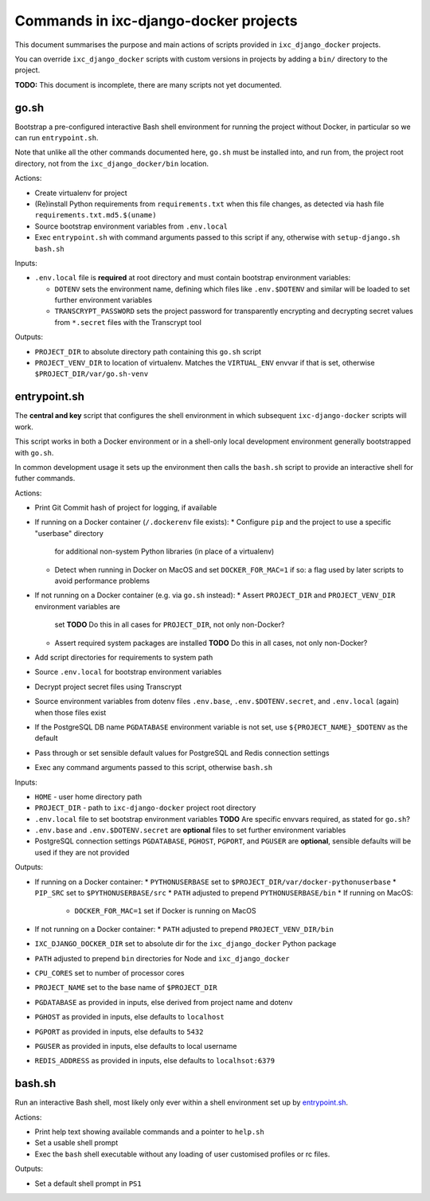======================================
Commands in ixc-django-docker projects
======================================

This document summarises the purpose and main actions of scripts provided in
``ixc_django_docker`` projects.

You can override ``ixc_django_docker`` scripts with custom versions in projects
by adding a ``bin/`` directory to the project.

**TODO:** This document is incomplete, there are many scripts not yet
documented.


go.sh
=====

Bootstrap a pre-configured interactive Bash shell environment for running the
project without Docker, in particular so we can run ``entrypoint.sh``.

Note that unlike all the other commands documented here, ``go.sh`` must be
installed into, and run from, the project root directory, not from the
``ixc_django_docker/bin`` location.

Actions:

* Create virtualenv for project
* (Re)install Python requirements from ``requirements.txt`` when this file
  changes, as detected via hash file ``requirements.txt.md5.$(uname)``
* Source bootstrap environment variables from ``.env.local``
* Exec ``entrypoint.sh`` with command arguments passed to this script if any,
  otherwise with ``setup-django.sh bash.sh``

Inputs:

* ``.env.local`` file is **required** at root directory and must contain
  bootstrap environment variables:

  * ``DOTENV`` sets the environment name, defining which files like
    ``.env.$DOTENV`` and similar will be loaded to set further environment
    variables
  * ``TRANSCRYPT_PASSWORD`` sets the project password for transparently
    encrypting and decrypting secret values from ``*.secret`` files with the
    Transcrypt tool

Outputs:

* ``PROJECT_DIR`` to absolute directory path containing this ``go.sh`` script
* ``PROJECT_VENV_DIR`` to location of virtualenv. Matches the ``VIRTUAL_ENV``
  envvar if that is set, otherwise ``$PROJECT_DIR/var/go.sh-venv``


entrypoint.sh
=============

The **central and key** script that configures the shell environment in which
subsequent ``ixc-django-docker`` scripts will work.

This script works in both a Docker environment or in a shell-only local
development environment generally bootstrapped with ``go.sh``.

In common development usage it sets up the environment then calls the
``bash.sh`` script to provide an interactive shell for futher commands.

Actions:

* Print Git Commit hash of project for logging, if available
* If running on a Docker container (``/.dockerenv`` file exists):
  * Configure ``pip`` and the project to use a specific "userbase" directory
    for additional non-system Python libraries (in place of a virtualenv)
  * Detect when running in Docker on MacOS and set ``DOCKER_FOR_MAC=1`` if so:
    a flag used by later scripts to avoid performance problems
* If not running on a Docker container (e.g. via ``go.sh`` instead):
  * Assert ``PROJECT_DIR`` and ``PROJECT_VENV_DIR`` environment variables are
    set
    **TODO** Do this in all cases for ``PROJECT_DIR``, not only non-Docker?
  * Assert required system packages are installed
    **TODO** Do this in all cases, not only non-Docker?
* Add script directories for requirements to system path
* Source ``.env.local`` for bootstrap environment variables
* Decrypt project secret files using Transcrypt
* Source environment variables from dotenv files ``.env.base``,
  ``.env.$DOTENV.secret``, and ``.env.local`` (again) when those files exist
* If the PostgreSQL DB name ``PGDATABASE`` environment variable is not set,
  use ``${PROJECT_NAME}_$DOTENV`` as the default
* Pass through or set sensible default values for PostgreSQL and Redis
  connection settings
* Exec any command arguments passed to this script, otherwise ``bash.sh``

Inputs:

* ``HOME`` - user home directory path
* ``PROJECT_DIR`` - path to ``ixc-django-docker`` project root directory
* ``.env.local`` file to set bootstrap environment variables
  **TODO** Are specific envvars required, as stated for ``go.sh``?
* ``.env.base`` and ``.env.$DOTENV.secret`` are **optional** files to set
  further environment variables
* PostgreSQL connection settings ``PGDATABASE``, ``PGHOST``, ``PGPORT``, and
  ``PGUSER`` are **optional**, sensible defaults will be used if they are not
  provided

Outputs:

* If running on a Docker container:
  * ``PYTHONUSERBASE`` set to ``$PROJECT_DIR/var/docker-pythonuserbase``
  * ``PIP_SRC`` set to ``$PYTHONUSERBASE/src``
  * ``PATH`` adjusted to prepend ``PYTHONUSERBASE/bin``
  * If running on MacOS:
    * ``DOCKER_FOR_MAC=1`` set if Docker is running on MacOS
* If not running on a Docker container:
  * ``PATH`` adjusted to prepend ``PROJECT_VENV_DIR/bin``
* ``IXC_DJANGO_DOCKER_DIR`` set to absolute dir for the ``ixc_django_docker``
  Python package
* ``PATH`` adjusted to prepend ``bin`` directories for Node and
  ``ixc_django_docker``
* ``CPU_CORES`` set to number of processor cores
* ``PROJECT_NAME`` set to the base name of ``$PROJECT_DIR``
* ``PGDATABASE`` as provided in inputs, else derived from project name and dotenv
* ``PGHOST`` as provided in inputs, else defaults to ``localhost``
* ``PGPORT`` as provided in inputs, else defaults to ``5432``
* ``PGUSER`` as provided in inputs, else defaults to local username
* ``REDIS_ADDRESS`` as provided in inputs, else defaults to ``localhsot:6379``


bash.sh
=======

Run an interactive Bash shell, most likely only ever within a shell environment
set up by `entrypoint.sh`_.

Actions:

* Print help text showing available commands and a pointer to ``help.sh``
* Set a usable shell prompt
* Exec the ``bash`` shell executable without any loading of user customised
  profiles or rc files.

Outputs:

* Set a default shell prompt in ``PS1``
